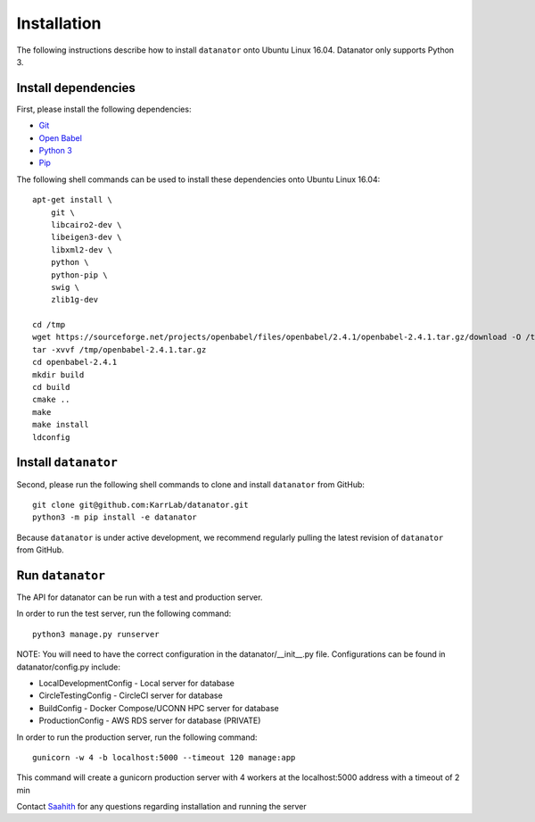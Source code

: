 Installation
============
The following instructions describe how to install ``datanator`` onto Ubuntu Linux 16.04.
Datanator only supports Python 3.

Install dependencies
--------------------
First, please install the following dependencies:

* `Git <https://git-scm.com>`_
* `Open Babel <http://openbabel.org>`_
* `Python 3 <https://www.python.org>`_
* `Pip <https://pip.pypa.io>`_

The following shell commands can be used to install these dependencies onto Ubuntu Linux 16.04::

    apt-get install \
        git \
        libcairo2-dev \
        libeigen3-dev \
        libxml2-dev \
        python \
        python-pip \
        swig \
        zlib1g-dev

    cd /tmp
    wget https://sourceforge.net/projects/openbabel/files/openbabel/2.4.1/openbabel-2.4.1.tar.gz/download -O /tmp/openbabel-2.4.1.tar.gz
    tar -xvvf /tmp/openbabel-2.4.1.tar.gz
    cd openbabel-2.4.1
    mkdir build
    cd build
    cmake ..
    make
    make install
    ldconfig


Install ``datanator``
-----------------------------
Second, please run the following shell commands to clone and install ``datanator`` from GitHub::

    git clone git@github.com:KarrLab/datanator.git
    python3 -m pip install -e datanator

Because ``datanator`` is under active development, we recommend regularly pulling the latest revision of ``datanator`` from GitHub.

Run ``datanator``
-----------------------------
The API for datanator can be run with a test and production server.

In order to run the test server, run the following command::

    python3 manage.py runserver

NOTE: You will need to have the correct configuration in the datanator/__init__.py
file. Configurations can be found in datanator/config.py include:

* LocalDevelopmentConfig - Local server for database
* CircleTestingConfig - CircleCI server for database
* BuildConfig - Docker Compose/UCONN HPC server for database
* ProductionConfig - AWS RDS server for database (PRIVATE) 

In order to run the production server, run the following command::

    gunicorn -w 4 -b localhost:5000 --timeout 120 manage:app
        
This command will create a gunicorn production server with 4 workers at the localhost:5000 address with a timeout of 2 min 




Contact `Saahith <mailto:saahith116@gmail.com>`_ for any questions regarding installation and running the server
